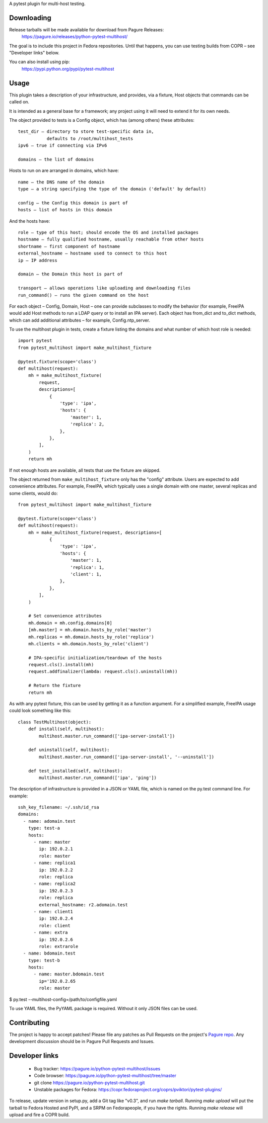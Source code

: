 A pytest plugin for multi-host testing.


Downloading
-----------

Release tarballs will be made available for download from Pagure Releases:
    https://pagure.io/releases/python-pytest-multihost/

The goal is to include this project in Fedora repositories. Until that happens,
you can use testing builds from COPR – see "Developer links" below.

You can also install using pip:
    https://pypi.python.org/pypi/pytest-multihost


Usage
-----

This plugin takes a description of your infrastructure,
and provides, via a fixture, Host objects that commands can be called on.

It is intended as a general base for a framework; any project using it will
need to extend it for its own needs.


The object provided to tests is a Config object, which has (among others)
these attributes::

    test_dir – directory to store test-specific data in,
               defaults to /root/multihost_tests
    ipv6 – true if connecting via IPv6

    domains – the list of domains

Hosts to run on are arranged in domains, which have::

    name – the DNS name of the domain
    type – a string specifying the type of the domain ('default' by default)

    config – the Config this domain is part of
    hosts – list of hosts in this domain

And the hosts have::

    role – type of this host; should encode the OS and installed packages
    hostname – fully qualified hostname, usually reachable from other hosts
    shortname – first component of hostname
    external_hostname – hostname used to connect to this host
    ip – IP address

    domain – the Domain this host is part of

    transport – allows operations like uploading and downloading files
    run_command() – runs the given command on the host

For each object – Config, Domain, Host – one can provide subclasses
to modify the behavior (for example, FreeIPA would add Host methods
to run a LDAP query or to install an IPA server).
Each object has from_dict and to_dict methods, which can add additional
attributes – for example, Config.ntp_server.


To use the multihost plugin in tests, create a fixture listing the domains
and what number of which host role is needed::

    import pytest
    from pytest_multihost import make_multihost_fixture

    @pytest.fixture(scope='class')
    def multihost(request):
        mh = make_multihost_fixture(
            request,
            descriptions=[
                {
                    'type': 'ipa',
                    'hosts': {
                        'master': 1,
                        'replica': 2,
                    },
                },
            ],
        )
        return mh

If not enough hosts are available, all tests that use the fixture are skipped.

The object returned from ``make_multihost_fixture`` only has the "config"
attribute.
Users are expected to add convenience attributes.
For example, FreeIPA, which typically uses a single domain with one master,
several replicas and some clients, would do::

    from pytest_multihost import make_multihost_fixture

    @pytest.fixture(scope='class')
    def multihost(request):
        mh = make_multihost_fixture(request, descriptions=[
                {
                    'type': 'ipa',
                    'hosts': {
                        'master': 1,
                        'replica': 1,
                        'client': 1,
                    },
                },
            ],
        )

        # Set convenience attributes
        mh.domain = mh.config.domains[0]
        [mh.master] = mh.domain.hosts_by_role('master')
        mh.replicas = mh.domain.hosts_by_role('replica')
        mh.clients = mh.domain.hosts_by_role('client')

        # IPA-specific initialization/teardown of the hosts
        request.cls().install(mh)
        request.addfinalizer(lambda: request.cls().uninstall(mh))

        # Return the fixture
        return mh


As with any pytest fixture, this can be used by getting it as
a function argument.
For a simplified example, FreeIPA usage could look something like this::

    class TestMultihost(object):
        def install(self, multihost):
            multihost.master.run_command(['ipa-server-install'])

        def uninstall(self, multihost):
            multihost.master.run_command(['ipa-server-install', '--uninstall'])

        def test_installed(self, multihost):
            multihost.master.run_command(['ipa', 'ping'])


The description of infrastructure is provided in a JSON or YAML file,
which is named on the py.test command line. For example::

    ssh_key_filename: ~/.ssh/id_rsa
    domains:
      - name: adomain.test
        type: test-a
        hosts:
          - name: master
            ip: 192.0.2.1
            role: master
          - name: replica1
            ip: 192.0.2.2
            role: replica
          - name: replica2
            ip: 192.0.2.3
            role: replica
            external_hostname: r2.adomain.test
          - name: client1
            ip: 192.0.2.4
            role: client
          - name: extra
            ip: 192.0.2.6
            role: extrarole
      - name: bdomain.test
        type: test-b
        hosts:
          - name: master.bdomain.test
            ip='192.0.2.65
            role: master

$ py.test --multihost-config=/path/to/configfile.yaml

To use YAML files, the PyYAML package is required. Without it only JSON files
can be used.

Contributing
------------

The project is happy to accept patches!
Please file any patches as Pull Requests on the project's `Pagure repo`_.
Any development discussion should be in Pagure Pull Requests and Issues.


Developer links
---------------

  * Bug tracker: https://pagure.io/python-pytest-multihost/issues
  * Code browser: https://pagure.io/python-pytest-multihost/tree/master
  * git clone https://pagure.io/python-pytest-multihost.git
  * Unstable packages for Fedora: https://copr.fedoraproject.org/coprs/pviktori/pytest-plugins/

To release, update version in setup.py, add a Git tag like "v0.3",
and run `make tarball`.
Running `make upload` will put the tarball to Fedora Hosted and PyPI,
and a SRPM on Fedorapeople, if you have the rights.
Running `make release` will upload and fire a COPR build.

.. _Pagure repo: https://pagure.io/python-pytest-multihost
